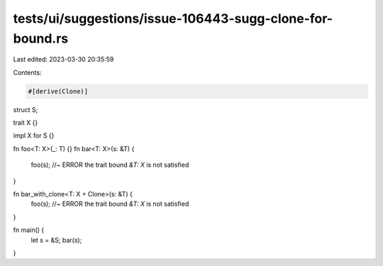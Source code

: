 tests/ui/suggestions/issue-106443-sugg-clone-for-bound.rs
=========================================================

Last edited: 2023-03-30 20:35:59

Contents:

.. code-block:: rs

    #[derive(Clone)]
struct S;

trait X {}

impl X for S {}

fn foo<T: X>(_: T) {}
fn bar<T: X>(s: &T) {
    foo(s); //~ ERROR the trait bound `&T: X` is not satisfied
}

fn bar_with_clone<T: X + Clone>(s: &T) {
    foo(s); //~ ERROR the trait bound `&T: X` is not satisfied
}

fn main() {
    let s = &S;
    bar(s);
}


